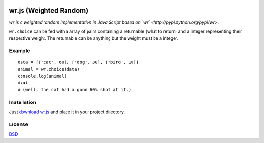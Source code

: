 .. image:: http://farm5.staticflickr.com/4022/4297831216_ea3ef99461_t.jpg
    :alt: http://www.flickr.com/photos/vj-dipsy/4297831216/
    :align: right
    :target: https://github.com/waawal/wr.js

wr.js (Weighted Random)
==========================

*wr is a weighted random implementation in Java Script based on `wr` <http://pypi.python.org/pypi/wr>.*

``wr.choice`` can be fed with a array of pairs containing a returnable (what to return) and a integer representing their respective weight.  
The returnable can be anything but the weight must be a integer.

Example
-------
::

    data = [['cat', 60], ['dog', 30], ['bird', 10]]
    animal = wr.choice(data)
    console.log(animal)
    #cat
    # (well, the cat had a good 60% shot at it.)

Installation
-----------------------------

Just `download wr.js <https://raw.github.com/waawal/wr.js/master/wr.js>`_ and place it in your project directory.

License
-------
`BSD <http://www.linfo.org/bsdlicense.html>`_
